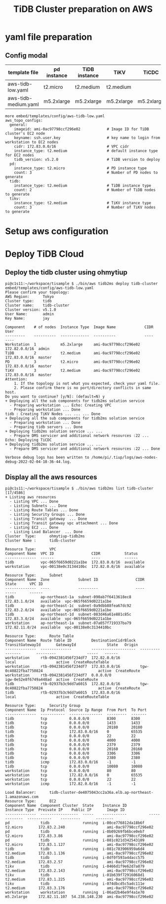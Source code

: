 #+OPTIONS: ^:nil

#+title: TiDB Cluster preparation on AWS

* yaml file preparation
** Config modal

   #+ATTR_HTML: :border 2 :rules all :frame border
   | template file           | pd instance | TiDB instance | TiKV       | TiCDC      | DM       |
   |-------------------------+-------------+---------------+------------+------------+----------|
   | aws-tidb-low.yaml       | t2.micro    | t2.medium     | t2.medium  |            |          |
   | aws-tidb-medium.yaml    | m5.2xlarge  | m5.2xlarge    | m5.2xlarge | m5.2xlarge | t2.micro |

   #+BEGIN_SRC
more embed/templates/config/aws-tidb-low.yaml 
aws_topo_configs:
  general:
    imageid: ami-0ac97798ccf296e02            # Image ID for TiDB cluster's EC2 node
    keyname: ssh.user.key                     # key name to login from workstation to EC2 nodes 
    cidr: 172.83.0.0/16                       # VPC cidr
    instance_type: t2.medium                  # default instance type for EC2 nodes
    tidb_version: v5.2.0                      # TiDB version to deploy
  pd:
    instance_type: t2.micro                   # PD instance type
    count: 3                                  # Number of PD nodes to generate
  tidb:
    instance_type: t2.medium                  # TiDB instance type
    count: 2                                  # Number of TiDB nodes to generate
  tikv:
    instance_type: t2.medium                  # TiKV instance type
    count: 3                                  # Number of TiKV nodes to generate
  #+END_SRC
* Setup aws configuration
* Deploy TiDB Cloud
** Deploy the tidb cluster using ohmytiup
  #+BEGIN_SRC
pi@c1s11:~/workspace/tisample $ ./bin/aws tidb2ms deploy tidb-cluster embed/templates/config/aws-tidb-low.yaml 
Please confirm your topology:
AWS Region:      Tokyo
Cluster type:    tidb
Cluster name:    tidb-cluster
Cluster version: v5.1.0
User Name:       admin
Key Name:        jay

Component    # of nodes  Instance Type  Image Name             CIDR           User
---------    ----------  -------------  ----------             ----           ----
Workstation  1           m5.2xlarge     ami-0ac97798ccf296e02  172.82.0.0/16  admin
TiDB         2           t2.medium      ami-0ac97798ccf296e02  172.83.0.0/16  master
PD           3           t2.micro       ami-0ac97798ccf296e02  172.83.0.0/16  master
TiKV         3           t2.medium      ami-0ac97798ccf296e02  172.83.0.0/16  master
Attention:
    1. If the topology is not what you expected, check your yaml file.
    2. Please confirm there is no port/directory conflicts in same host.
Do you want to continue? [y/N]: (default=N) y
+ Deploying all the sub components for tidb2ms solution service
  - Preparing workstation ... Echo: Creating VPC
  - Preparing workstation ... Done
tidb : Creating TiKV Nodes ... ... ... Done
+ Deploying all the sub components for tidb2ms solution service
  - Preparing workstation ... Done
  - Preparing tidb servers ... Done
+ Deploying tidb2ms solution service ... ...
  - Prepare DMS servicer and additional network resources :22 ... Echo: Deploying TiCDC
+ Deploying tidb2ms solution service ... ...
  - Prepare DMS servicer and additional network resources :22 ... Done

Verbose debug logs has been written to /home/pi/.tiup/logs/aws-nodes-debug-2022-02-04-18-36-44.log.
  #+END_SRC

** Display all the aws resources
#+BEGIN_SRC
pi@c1s11:~/workspace/tisample $ ./bin/aws tidb2ms list tidb-cluster                                                                                                                                [17/4586]
+ Listing aws resources                     
  - Listing VPC ... Done                        
  - Listing Subnets ... Done                    
  - Listing Route Tables ... Done
  - Listing Security Groups ... Done                                                                  
  - Listing Transit gateway  ... Done
  - Listing Transit gateway vpc attachment ... Done                                                                                                                                                         
  - Listing EC2 ... Done                                                                                                                                                                                    
  - Listing Load Balancer  ... Done                                                                                                                                                                         
Cluster  Type:      ohmytiup-tidb2ms                                                                                                                                                                        
Cluster Name :      tidb-cluster                                                                                                                                                                            
                                                                                                                                                                                                            
Resource Type:      VPC                                                                                                                                                                                     
Component Name  VPC ID                 CIDR           Status                                                                                                                                                
--------------  ------                 ----           ------                                                                                                                                                
tidb            vpc-065f6659d0221a1be  172.83.0.0/16  available                                                                                                                                             
workstation     vpc-00138e0c3134410bc  172.82.0.0/16  available                                                                                                                                             
                                                   
Resource Type:      Subnet
Component Name  Zone             Subnet ID                 CIDR            State      VPC ID
--------------  ----             ---------                 ----            -----      ------
tidb            ap-northeast-1a  subnet-090ab7f6413618ec8  172.83.1.0/24   available  vpc-065f6659d0221a1be
tidb            ap-northeast-1c  subnet-0a9dbb88fea67dc92  172.83.2.0/24   available  vpc-065f6659d0221a1be
tidb            ap-northeast-1d  subnet-083d46a61e881c85c  172.83.3.0/24   available  vpc-065f6659d0221a1be
workstation     ap-northeast-1a  subnet-07a057f719337ba79  172.82.11.0/24  available  vpc-00138e0c3134410bc

Resource Type:      Route Table
Component Name  Route Table ID         DestinationCidrBlock  TransitGatewayId       GatewayId              State   Origin
--------------  --------------         --------------------  ----------------       ---------              -----   ------
workstation     rtb-0942381456f234df7  172.82.0.0/16                                local                  active  CreateRouteTable
workstation     rtb-0942381456f234df7  172.83.0.0/16         tgw-0c40822fba7750824                         active  CreateRoute
workstation     rtb-0942381456f234df7  0.0.0.0/0                                    igw-0e52e8f6749a448ad  active  CreateRoute
tidb            rtb-02937b3c9dd7a6015  172.82.0.0/16         tgw-0c40822fba7750824                         active  CreateRoute
tidb            rtb-02937b3c9dd7a6015  172.83.0.0/16                                local                  active  CreateRouteTable

Resource Type:      Security Group
Component Name  Ip Protocol  Source Ip Range  From Port  To Port
--------------  -----------  ---------------  ---------  -------
tidb            tcp          0.0.0.0/0        8300       8300
tidb            tcp          0.0.0.0/0        1433       1433
tidb            tcp          0.0.0.0/0        20180      20180
tidb            tcp          172.83.0.0/16    0          65535
tidb            tcp          0.0.0.0/0        22         22
tidb            tcp          0.0.0.0/0        4000       4000
tidb            tcp          0.0.0.0/0        2379       2379
tidb            tcp          0.0.0.0/0        20160      20160
tidb            tcp          0.0.0.0/0        3306       3306
tidb            tcp          0.0.0.0/0        2380       2380
tidb            icmp         172.83.0.0/16    -1         -1
tidb            tcp          0.0.0.0/0        10080      10080
workstation     tcp          0.0.0.0/0        80         80
workstation     tcp          172.82.0.0/16    0          65535
workstation     tcp          0.0.0.0/0        22         22
workstation     icmp         172.82.0.0/16    -1         -1

Load Balancer:      tidb-cluster-de4075043cc2a36a.elb.ap-northeast-1.amazonaws.com
Resource Type:      EC2
Component Name  Component Cluster  State    Instance ID          Instance Type  Preivate IP    Public IP       Image ID
--------------  -----------------  -----    -----------          -------------  -----------    ---------       --------
pd              tidb               running  i-00ce776812da18b6f  t2.micro       172.83.2.240                   ami-0ac97798ccf296e02
pd              tidb               running  i-0b09269fb6bce0eb7  t2.micro       172.83.3.86                    ami-0ac97798ccf296e02
pd              tidb               running  i-081c021d342543109  t2.micro       172.83.1.127                   ami-0ac97798ccf296e02
tidb            tidb               running  i-081c783906959a6d4  t2.medium      172.83.1.136                   ami-0ac97798ccf296e02
tidb            tidb               running  i-0df0f593a4dacc575  t2.medium      172.83.2.57                    ami-0ac97798ccf296e02
tikv            tidb               running  i-0466d1f9e62d7a879  t2.medium      172.83.2.143                   ami-0ac97798ccf296e02
tikv            tidb               running  i-01b639f72916068d1  t2.medium      172.83.1.225                   ami-0ac97798ccf296e02
tikv            tidb               running  i-074dbcd5c5adc111e  t2.medium      172.83.3.176                   ami-0ac97798ccf296e02
workstation     workstation        running  i-06ad2b46e9f4a1e70  m5.2xlarge     172.82.11.107  54.238.148.230  ami-0ac97798ccf296e02
#+END_SRC
